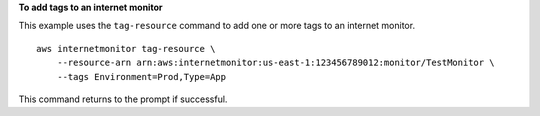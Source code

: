 **To add tags to an internet monitor**

This example uses the ``tag-resource`` command to add one or more tags to an internet monitor. ::

    aws internetmonitor tag-resource \
        --resource-arn arn:aws:internetmonitor:us-east-1:123456789012:monitor/TestMonitor \
        --tags Environment=Prod,Type=App

This command returns to the prompt if successful.